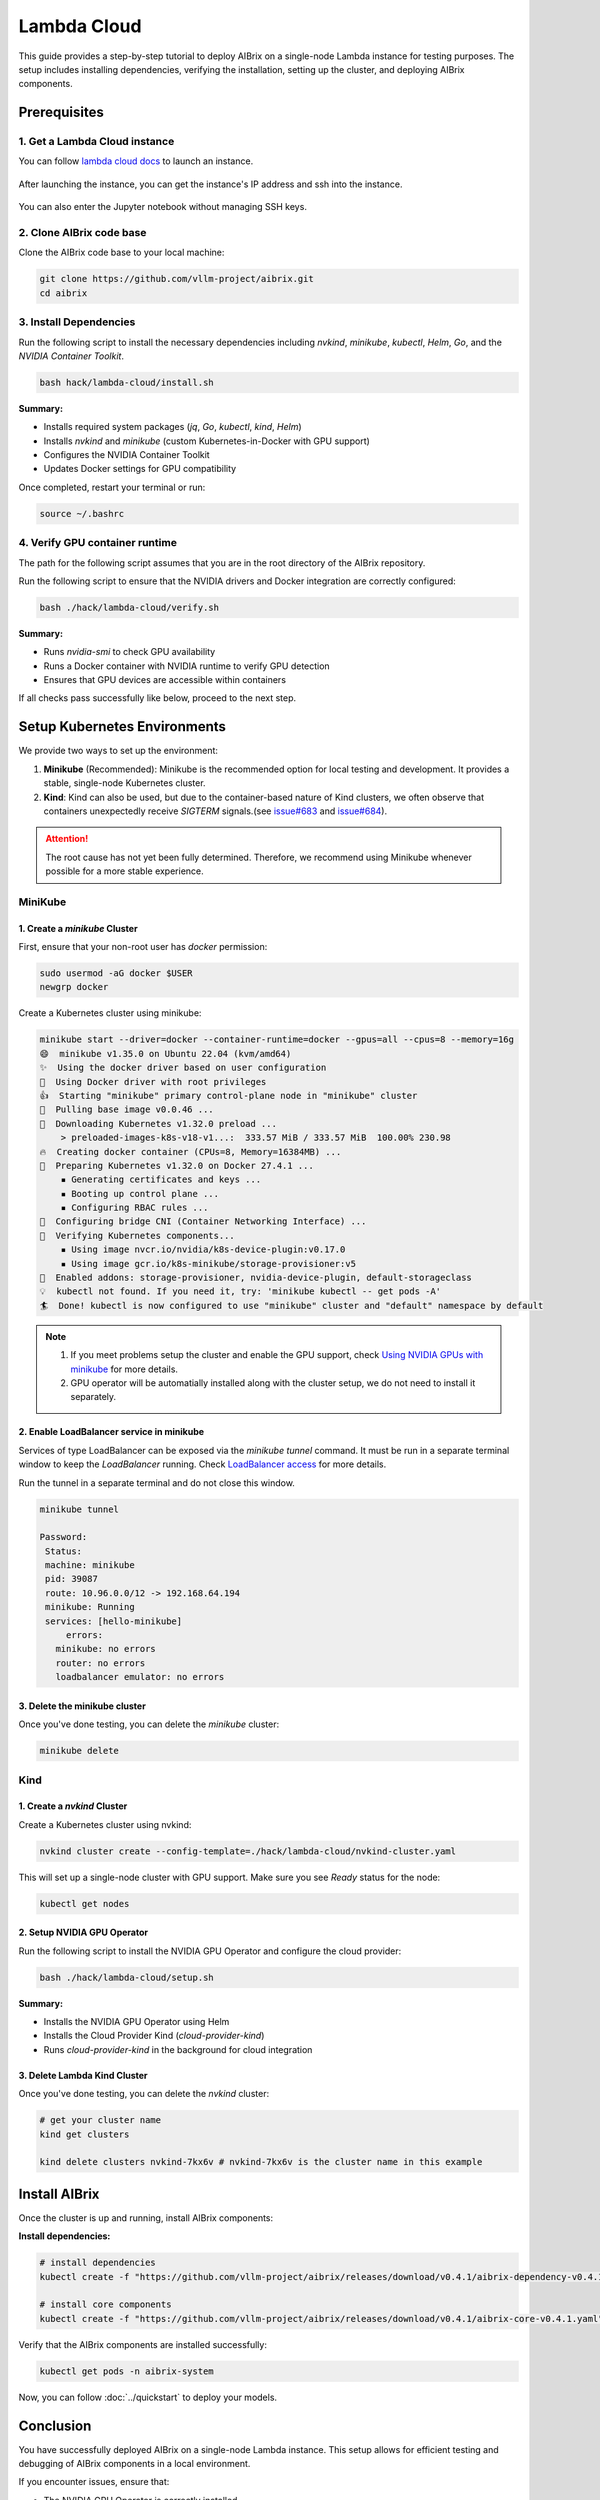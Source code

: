 .. _lambda_cloud:

============
Lambda Cloud
============

This guide provides a step-by-step tutorial to deploy AIBrix on a single-node Lambda instance for testing purposes. The setup includes installing dependencies, verifying the installation, setting up the cluster, and deploying AIBrix components.

Prerequisites
-------------

1. Get a Lambda Cloud instance
^^^^^^^^^^^^^^^^^^^^^^^^^^^^^^

You can follow `lambda cloud docs <https://docs.lambdalabs.com/>`_ to launch an instance.

.. figure:: ../../assets/images/cloud/lambda-cloud-instance.png
    :alt: lambda-cloud-instance
    :width: 100%
    :align: center

After launching the instance, you can get the instance's IP address and ssh into the instance.

.. figure:: ../../assets/images/cloud/lambda-cloud-ssh.png
    :alt: lambda-cloud-ssh
    :width: 100%
    :align: center

You can also enter the Jupyter notebook without managing SSH keys.

2. Clone AIBrix code base
^^^^^^^^^^^^^^^^^^^^^^^^^

Clone the AIBrix code base to your local machine:

.. code-block:: bash

    git clone https://github.com/vllm-project/aibrix.git
    cd aibrix


3. Install Dependencies
^^^^^^^^^^^^^^^^^^^^^^^

Run the following script to install the necessary dependencies including `nvkind`, `minikube`, `kubectl`, `Helm`, `Go`, and the `NVIDIA Container Toolkit`.

.. code-block:: bash

    bash hack/lambda-cloud/install.sh

**Summary:**

* Installs required system packages (`jq`, `Go`, `kubectl`, `kind`, `Helm`)
* Installs `nvkind` and `minikube` (custom Kubernetes-in-Docker with GPU support)
* Configures the NVIDIA Container Toolkit
* Updates Docker settings for GPU compatibility

.. figure::../../assets/images/cloud/lambda-cloud-installation.png
    :alt: lambda-cloud-installation
    :width: 70%
    :align: center

Once completed, restart your terminal or run:

.. code-block:: bash

    source ~/.bashrc

4. Verify GPU container runtime
^^^^^^^^^^^^^^^^^^^^^^^^^^^^^^^

The path for the following script assumes that you are in the root directory of the AIBrix repository.

Run the following script to ensure that the NVIDIA drivers and Docker integration are correctly configured:

.. code-block:: bash

    bash ./hack/lambda-cloud/verify.sh

**Summary:**

* Runs `nvidia-smi` to check GPU availability
* Runs a Docker container with NVIDIA runtime to verify GPU detection
* Ensures that GPU devices are accessible within containers

If all checks pass successfully like below, proceed to the next step.

.. figure::../../assets/images/cloud/lambda-cloud-verify-installation.png
    :alt: lambda-cloud-verify-installation
    :width: 70%
    :align: center


Setup Kubernetes Environments
-----------------------------

We provide two ways to set up the environment:

1. **Minikube** (Recommended): Minikube is the recommended option for local testing and development. It provides a stable, single-node Kubernetes cluster.
2. **Kind**: Kind can also be used, but due to the container-based nature of Kind clusters, we often observe that containers unexpectedly receive `SIGTERM` signals.(see `issue#683 <https://github.com/vllm-project/aibrix/issues/683>`_ and `issue#684 <https://github.com/vllm-project/aibrix/issues/684>`_).

.. attention::
    The root cause has not yet been fully determined. Therefore, we recommend using Minikube whenever possible for a more stable experience.


MiniKube
^^^^^^^^

1. Create a `minikube` Cluster
~~~~~~~~~~~~~~~~~~~~~~~~~~~~~~

First, ensure that your non-root user has `docker` permission:

.. code-block:: bash

    sudo usermod -aG docker $USER
    newgrp docker

Create a Kubernetes cluster using minikube:

.. code-block:: bash

    minikube start --driver=docker --container-runtime=docker --gpus=all --cpus=8 --memory=16g
    😄  minikube v1.35.0 on Ubuntu 22.04 (kvm/amd64)
    ✨  Using the docker driver based on user configuration
    📌  Using Docker driver with root privileges
    👍  Starting "minikube" primary control-plane node in "minikube" cluster
    🚜  Pulling base image v0.0.46 ...
    💾  Downloading Kubernetes v1.32.0 preload ...
        > preloaded-images-k8s-v18-v1...:  333.57 MiB / 333.57 MiB  100.00% 230.98
    🔥  Creating docker container (CPUs=8, Memory=16384MB) ...
    🐳  Preparing Kubernetes v1.32.0 on Docker 27.4.1 ...
        ▪ Generating certificates and keys ...
        ▪ Booting up control plane ...
        ▪ Configuring RBAC rules ...
    🔗  Configuring bridge CNI (Container Networking Interface) ...
    🔎  Verifying Kubernetes components...
        ▪ Using image nvcr.io/nvidia/k8s-device-plugin:v0.17.0
        ▪ Using image gcr.io/k8s-minikube/storage-provisioner:v5
    🌟  Enabled addons: storage-provisioner, nvidia-device-plugin, default-storageclass
    💡  kubectl not found. If you need it, try: 'minikube kubectl -- get pods -A'
    🏄  Done! kubectl is now configured to use "minikube" cluster and "default" namespace by default


.. note::
    1. If you meet problems setup the cluster and enable the GPU support, check `Using NVIDIA GPUs with minikube <https://minikube.sigs.k8s.io/docs/tutorials/nvidia/>`_ for more details.
    2. GPU operator will be automatially installed along with the cluster setup, we do not need to install it separately.

2. Enable LoadBalancer service in minikube
~~~~~~~~~~~~~~~~~~~~~~~~~~~~~~~~~~~~~~~~~~

Services of type LoadBalancer can be exposed via the `minikube tunnel` command. It must be run in a separate terminal window to keep the `LoadBalancer` running.
Check `LoadBalancer access <https://minikube.sigs.k8s.io/docs/handbook/accessing/>`_ for more details.

Run the tunnel in a separate terminal and do not close this window.

.. code-block:: bash

    minikube tunnel

    Password:
     Status:
     machine: minikube
     pid: 39087
     route: 10.96.0.0/12 -> 192.168.64.194
     minikube: Running
     services: [hello-minikube]
         errors:
       minikube: no errors
       router: no errors
       loadbalancer emulator: no errors

3. Delete the minikube cluster
~~~~~~~~~~~~~~~~~~~~~~~~~~~~~~

Once you've done testing, you can delete the `minikube` cluster:

.. code-block:: bash

    minikube delete


Kind
^^^^

1. Create a `nvkind` Cluster
~~~~~~~~~~~~~~~~~~~~~~~~~~~~~~~

Create a Kubernetes cluster using nvkind:

.. code-block:: bash

    nvkind cluster create --config-template=./hack/lambda-cloud/nvkind-cluster.yaml

This will set up a single-node cluster with GPU support. Make sure you see `Ready` status for the node:

.. code-block:: bash

    kubectl get nodes


2. Setup NVIDIA GPU Operator
~~~~~~~~~~~~~~~~~~~~~~~~~~~~

Run the following script to install the NVIDIA GPU Operator and configure the cloud provider:

.. code-block:: bash

    bash ./hack/lambda-cloud/setup.sh

**Summary:**

* Installs the NVIDIA GPU Operator using Helm
* Installs the Cloud Provider Kind (`cloud-provider-kind`)
* Runs `cloud-provider-kind` in the background for cloud integration


3. Delete Lambda Kind Cluster
~~~~~~~~~~~~~~~~~~~~~~~~~~~~~

Once you've done testing, you can delete the `nvkind` cluster:

.. code-block:: bash

    # get your cluster name
    kind get clusters

    kind delete clusters nvkind-7kx6v # nvkind-7kx6v is the cluster name in this example


Install AIBrix
--------------

Once the cluster is up and running, install AIBrix components:

**Install dependencies:**

.. code-block:: bash

    # install dependencies
    kubectl create -f "https://github.com/vllm-project/aibrix/releases/download/v0.4.1/aibrix-dependency-v0.4.1.yaml"

    # install core components
    kubectl create -f "https://github.com/vllm-project/aibrix/releases/download/v0.4.1/aibrix-core-v0.4.1.yaml"

Verify that the AIBrix components are installed successfully:

.. code-block:: bash

    kubectl get pods -n aibrix-system


Now, you can follow :doc:`../quickstart` to deploy your models.


Conclusion
----------
You have successfully deployed AIBrix on a single-node Lambda instance. This setup allows for efficient testing and debugging of AIBrix components in a local environment.

If you encounter issues, ensure that:

* The NVIDIA GPU Operator is correctly installed
* The cluster has GPU resources available (`kubectl describe nodes`)
* Docker and Kubernetes configurations match GPU compatibility requirements

Happy Testing!

